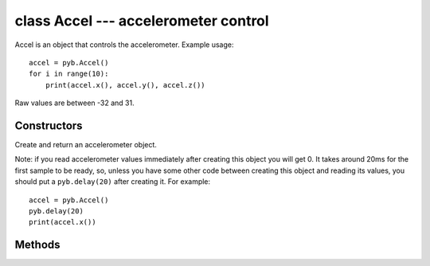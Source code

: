 class Accel --- accelerometer control
=====================================

Accel is an object that controls the accelerometer.  Example usage::

    accel = pyb.Accel()
    for i in range(10):
        print(accel.x(), accel.y(), accel.z())

Raw values are between -32 and 31.


Constructors
------------

.. class:: pyb.Accel()

   Create and return an accelerometer object.
   
   Note: if you read accelerometer values immediately after creating this object
   you will get 0.  It takes around 20ms for the first sample to be ready, so,
   unless you have some other code between creating this object and reading its
   values, you should put a ``pyb.delay(20)`` after creating it.  For example::
   
       accel = pyb.Accel()
       pyb.delay(20)
       print(accel.x())


Methods
-------

.. method:: accel.filtered_xyz()

   Get a 3-tuple of filtered x, y and z values.

.. method:: accel.tilt()

   Get the tilt register.

.. method:: accel.x()

   Get the x-axis value.

.. method:: accel.y()

   Get the y-axis value.

.. method:: accel.z()

   Get the z-axis value.
